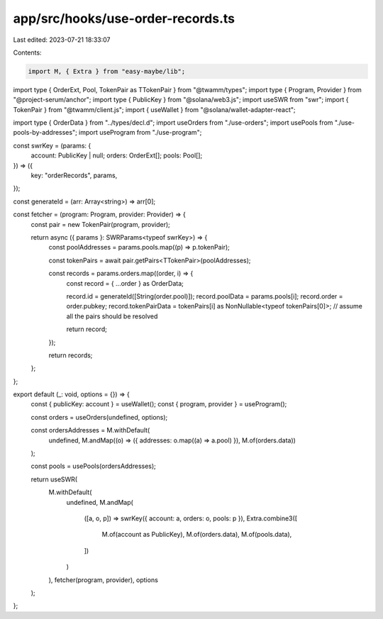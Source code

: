 app/src/hooks/use-order-records.ts
==================================

Last edited: 2023-07-21 18:33:07

Contents:

.. code-block:: ts

    import M, { Extra } from "easy-maybe/lib";
import type { OrderExt, Pool, TokenPair as TTokenPair } from "@twamm/types";
import type { Program, Provider } from "@project-serum/anchor";
import type { PublicKey } from "@solana/web3.js";
import useSWR from "swr";
import { TokenPair } from "@twamm/client.js";
import { useWallet } from "@solana/wallet-adapter-react";

import type { OrderData } from "../types/decl.d";
import useOrders from "./use-orders";
import usePools from "./use-pools-by-addresses";
import useProgram from "./use-program";

const swrKey = (params: {
  account: PublicKey | null;
  orders: OrderExt[];
  pools: Pool[];
}) => ({
  key: "orderRecords",
  params,
});

const generateId = (arr: Array<string>) => arr[0];

const fetcher = (program: Program, provider: Provider) => {
  const pair = new TokenPair(program, provider);

  return async ({ params }: SWRParams<typeof swrKey>) => {
    const poolAddresses = params.pools.map((p) => p.tokenPair);

    const tokenPairs = await pair.getPairs<TTokenPair>(poolAddresses);

    const records = params.orders.map((order, i) => {
      const record = { ...order } as OrderData;

      record.id = generateId([String(order.pool)]);
      record.poolData = params.pools[i];
      record.order = order.pubkey;
      record.tokenPairData = tokenPairs[i] as NonNullable<typeof tokenPairs[0]>;
      // assume all the pairs should be resolved

      return record;
    });

    return records;
  };
};

export default (_: void, options = {}) => {
  const { publicKey: account } = useWallet();
  const { program, provider } = useProgram();

  const orders = useOrders(undefined, options);

  const ordersAddresses = M.withDefault(
    undefined,
    M.andMap((o) => ({ addresses: o.map((a) => a.pool) }), M.of(orders.data))
  );

  const pools = usePools(ordersAddresses);

  return useSWR(
    M.withDefault(
      undefined,
      M.andMap(
        ([a, o, p]) => swrKey({ account: a, orders: o, pools: p }),
        Extra.combine3([
          M.of(account as PublicKey),
          M.of(orders.data),
          M.of(pools.data),
        ])
      )
    ),
    fetcher(program, provider),
    options
  );
};


